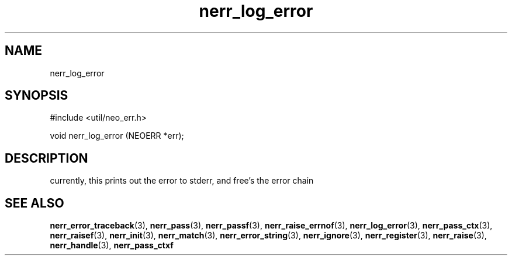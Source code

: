 .TH nerr_log_error 3 "27 July 2005" "ClearSilver" "util/neo_err.h"

.de Ss
.sp
.ft CW
.nf
..
.de Se
.fi
.ft P
.sp
..
.SH NAME
nerr_log_error 
.SH SYNOPSIS
.Ss
#include <util/neo_err.h>
.Se
.Ss
void nerr_log_error (NEOERR *err);

.Se

.SH DESCRIPTION
currently, this prints out the error to stderr, and
free's the error chain

.SH "SEE ALSO"
.BR nerr_error_traceback "(3), "nerr_pass "(3), "nerr_passf "(3), "nerr_raise_errnof "(3), "nerr_log_error "(3), "nerr_pass_ctx "(3), "nerr_raisef "(3), "nerr_init "(3), "nerr_match "(3), "nerr_error_string "(3), "nerr_ignore "(3), "nerr_register "(3), "nerr_raise "(3), "nerr_handle "(3), "nerr_pass_ctxf
